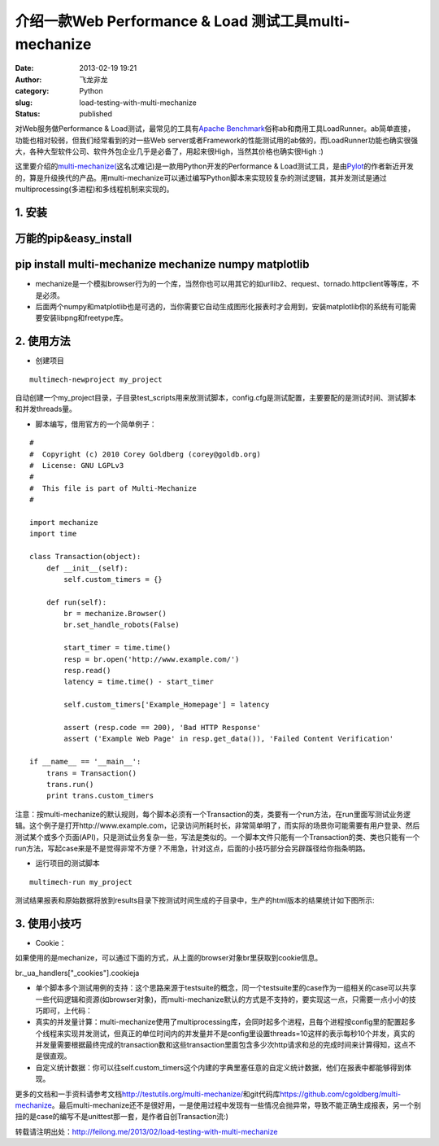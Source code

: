 介绍一款Web Performance & Load 测试工具multi-mechanize
######################################################
:date: 2013-02-19 19:21
:author: 飞龙非龙
:category: Python
:slug: load-testing-with-multi-mechanize
:status: published

对Web服务做Performance & Load测试，最常见的工具有\ `Apache
Benchmark <http://httpd.apache.org/docs/2.2/programs/ab.html>`__\ 俗称ab和商用工具LoadRunner。ab简单直接，功能也相对较弱，但我们经常看到的对一些Web
server或者Framework的性能测试用的ab做的，而LoadRunner功能也确实很强大，各种大型软件公司、软件外包企业几乎是必备了，用起来很High，当然其价格也确实很High
:)

这里要介绍的\ `multi-mechanize( <https://github.com/cgoldberg/multi-mechanize>`__\ 这名忒难记)是一款用Python开发的Performance
&
Load测试工具，是由\ `Pylot <http://pylot.org/>`__\ 的作者新近开发的，算是升级换代的产品。用multi-mechanize可以通过编写Python脚本来实现较复杂的测试逻辑，其并发测试是通过multiprocessing(多进程)和多线程机制来实现的。

**1. 安装**
-----------

万能的pip&easy\_install
-----------------------

pip install multi-mechanize mechanize numpy matplotlib
------------------------------------------------------

-  mechanize是一个模拟browser行为的一个库，当然你也可以用其它的如urllib2、request、tornado.httpclient等等库，不是必须。
-  后面两个numpy和matplotlib也是可选的，当你需要它自动生成图形化报表时才会用到，安装matplotlib你的系统有可能需要安装libpng和freetype库。

2. 使用方法
-----------

-  创建项目

::

        multimech-newproject my_project

自动创建一个my\_project目录，子目录test\_scripts用来放测试脚本，config.cfg是测试配置，主要要配的是测试时间、测试脚本和并发threads量。

-  脚本编写，借用官方的一个简单例子：

::

    #
    #  Copyright (c) 2010 Corey Goldberg (corey@goldb.org)
    #  License: GNU LGPLv3
    #
    #  This file is part of Multi-Mechanize
    #

    import mechanize
    import time

    class Transaction(object):
        def __init__(self):
            self.custom_timers = {}

        def run(self):
            br = mechanize.Browser()
            br.set_handle_robots(False)

            start_timer = time.time()
            resp = br.open('http://www.example.com/')
            resp.read()
            latency = time.time() - start_timer

            self.custom_timers['Example_Homepage'] = latency

            assert (resp.code == 200), 'Bad HTTP Response'
            assert ('Example Web Page' in resp.get_data()), 'Failed Content Verification'

    if __name__ == '__main__':
        trans = Transaction()
        trans.run()
        print trans.custom_timers

注意：按multi-mechanize的默认规则，每个脚本必须有一个Transaction的类，类要有一个run方法，在run里面写测试业务逻辑。这个例子是打开http://www.example.com，记录访问所耗时长，非常简单明了，而实际的场景你可能需要有用户登录、然后测试某个或多个页面(API)，只是测试业务复杂一些，写法是类似的。一个脚本文件只能有一个Transaction的类、类也只能有一个run方法，写起case来是不是觉得非常不方便？不用急，针对这点，后面的小技巧部分会另辟蹊径给你指条明路。

-  运行项目的测试脚本

::

    multimech-run my_project

测试结果报表和原始数据将放到results目录下按测试时间生成的子目录中，生产的html版本的结果统计如下图所示:

|image0|

3. 使用小技巧
-------------

-  Cookie：

如果使用的是mechanize，可以通过下面的方式，从上面的browser对象br里获取到cookie信息。

br.\_ua\_handlers["\_cookies"].cookieja

-  单个脚本多个测试用例的支持：这个思路来源于testsuite的概念，同一个testsuite里的case作为一组相关的case可以共享一些代码逻辑和资源(如browser对象)，而multi-mechanize默认的方式是不支持的，要实现这一点，只需要一点小小的技巧即可，上代码：

-  真实的并发量计算：multi-mechanize使用了multiprocessing库，会同时起多个进程，且每个进程按config里的配置起多个线程来实现并发测试，但真正的单位时间内的并发量并不是config里设置threads=10这样的表示每秒10个并发，真实的并发量需要根据最终完成的transaction数和这些transaction里面包含多少次http请求和总的完成时间来计算得知，这点不是很直观。
-  自定义统计数据：你可以往self.custom\_timers这个内建的字典里塞任意的自定义统计数据，他们在报表中都能够得到体现。

更多的文档和一手资料请参考文档\ http://testutils.org/multi-mechanize/\ 和git代码库\ `https://github.com/cgoldberg/multi-mechanize <https://github.com/cgoldberg/multi-mechanize%20>`__\ 。最后multi-mechanize还不是很好用，一是使用过程中发现有一些情况会抛异常，导致不能正确生成报表，另一个别扭的是case的编写不是unittest那一套，是作者自创Transaction流:)

转载请注明出处：\ http://feilong.me/2013/02/load-testing-with-multi-mechanize

.. |image0| image:: /static/2013/02/multi-mechanize-report.jpg
   :width: 881px
   :height: 942px
   :target: /static/2013/02/multi-mechanize-report.jpg
